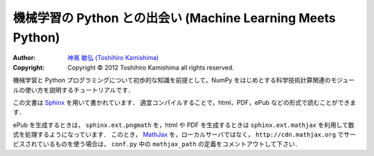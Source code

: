 機械学習の Python との出会い (Machine Learning Meets Python)
============================================================

:Author: `神嶌 敏弘 (Toshihiro Kamishima) <http://www.kamishima.net>`_
:Copyright: Copyright © 2012 Toshihiro Kamishima all rights reserved.

機械学習と Python プログラミングについて初歩的な知識を前提として，NumPy をはじめとする科学技術計算関連のモジュールの使い方を説明するチュートリアルです．

この文書は `Sphinx <http://sphinx.pocoo.org/>`_ を用いて書かれています．
適宜コンパイルすることで，html，PDF，ePub などの形式で読むことができます．

ePub を生成するときは， ``sphinx.ext.pngmath`` を，html や PDF を生成するときは ``sphinx.ext.mathjax`` を利用して数式を処理するようになっています．
このとき， `MathJax <http://www.mathjax.org>`_ を，ローカルサーバではなく， ``http://cdn.mathjax.org`` でサービスされているものを使う場合は， ``conf.py`` 中の ``mathjax_path`` の定義をコメントアウトして下さい．
